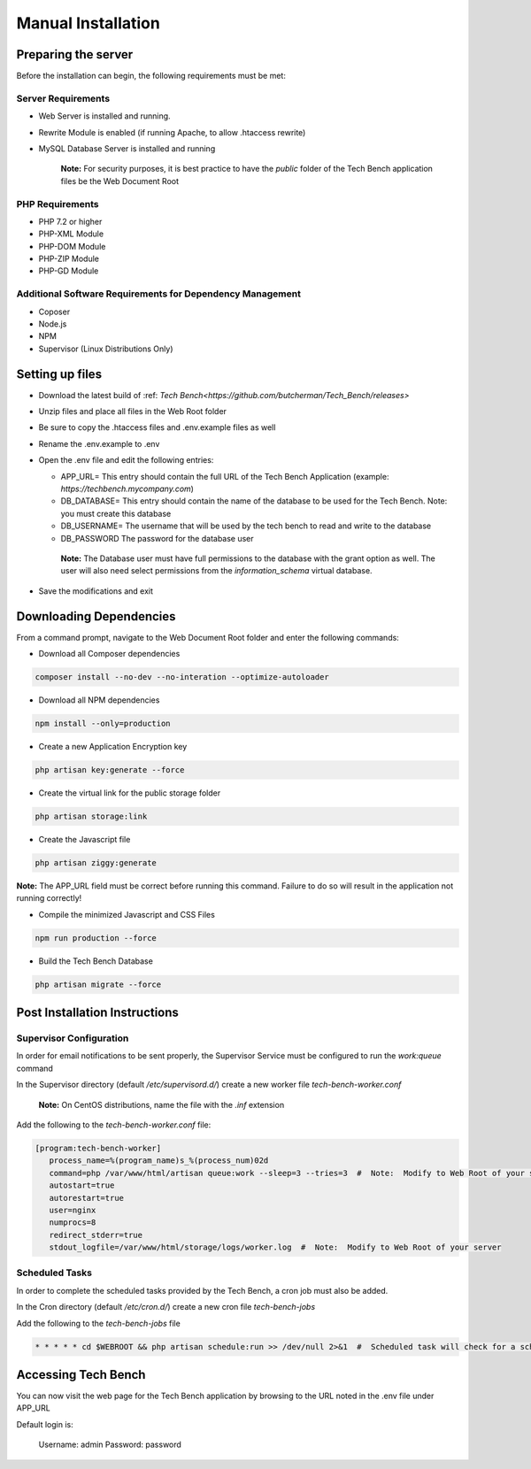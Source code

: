 Manual Installation
===================

Preparing the server
--------------------

Before the installation can begin, the following requirements must be met:

Server Requirements
^^^^^^^^^^^^^^^^^^^

* Web Server is installed and running.
* Rewrite Module is enabled (if running Apache, to allow .htaccess rewrite)
* MySQL Database Server is installed and running

   **Note:**  For security purposes, it is best practice to have the `public` folder of the Tech Bench application files be the Web Document Root

PHP Requirements
^^^^^^^^^^^^^^^^

* PHP 7.2 or higher
* PHP-XML Module
* PHP-DOM Module
* PHP-ZIP Module
* PHP-GD Module

Additional Software Requirements for Dependency Management
^^^^^^^^^^^^^^^^^^^^^^^^^^^^^^^^^^^^^^^^^^^^^^^^^^^^^^^^^^

* Coposer
* Node.js
* NPM
* Supervisor (Linux Distributions Only)

Setting up files
----------------

* Download the latest build of :ref: `Tech Bench<https://github.com/butcherman/Tech_Bench/releases>`
* Unzip files and place all files in the Web Root folder
* Be sure to copy the .htaccess files and .env.example files as well
* Rename the .env.example to .env
* Open the .env file and edit the following entries:

  * APP_URL=  This entry should contain the full URL of the Tech Bench Application (example:  `https://techbench.mycompany.com`)
  * DB_DATABASE=  This entry should contain the name of the database to be used for the Tech Bench.  Note:  you must create this database
  * DB_USERNAME=  The username that will be used by the tech bench to read and write to the database
  * DB_PASSWORD  The password for the database user

   **Note:** The Database user must have full permissions to the database with the grant option as well.  The user will also need select permissions from the `information_schema` virtual database.

* Save the modifications and exit

Downloading Dependencies
------------------------

From a command prompt, navigate to the Web Document Root folder and enter the following commands:

* Download all Composer dependencies

.. code-block:: shell

   composer install --no-dev --no-interation --optimize-autoloader

* Download all NPM dependencies

.. code-block:: shell

   npm install --only=production

* Create a new Application Encryption key

.. code-block:: shell

   php artisan key:generate --force

* Create the virtual link for the public storage folder

.. code-block:: shell

   php artisan storage:link

* Create the Javascript file

.. code-block:: shell

   php artisan ziggy:generate

**Note:** The APP_URL field must be correct before running this command.  Failure to do so will result in the application not running correctly!

* Compile the minimized Javascript and CSS Files

.. code-block:: shell

   npm run production --force

* Build the Tech Bench Database

.. code-block:: shell

   php artisan migrate --force

Post Installation Instructions
------------------------------

Supervisor Configuration
^^^^^^^^^^^^^^^^^^^^^^^^

In order for email notifications to be sent properly, the Supervisor Service must be configured to run the `work:queue` command

In the Supervisor directory (default `/etc/supervisord.d/`) create a new worker file `tech-bench-worker.conf`

   **Note:** On CentOS distributions, name the file with the `.inf` extension

Add the following to the `tech-bench-worker.conf` file:

.. code-block:: shell

   [program:tech-bench-worker]
      process_name=%(program_name)s_%(process_num)02d
      command=php /var/www/html/artisan queue:work --sleep=3 --tries=3  #  Note:  Modify to Web Root of your server
      autostart=true
      autorestart=true
      user=nginx
      numprocs=8
      redirect_stderr=true
      stdout_logfile=/var/www/html/storage/logs/worker.log  #  Note:  Modify to Web Root of your server

Scheduled Tasks
^^^^^^^^^^^^^^^

In order to complete the scheduled tasks provided by the Tech Bench, a cron job must also be added.

In the Cron directory (default `/etc/cron.d/`) create a new cron file `tech-bench-jobs`

Add the following to the `tech-bench-jobs` file

.. code-block:: shell

   * * * * * cd $WEBROOT && php artisan schedule:run >> /dev/null 2>&1  #  Scheduled task will check for a scheduled job every minute

Accessing Tech Bench
--------------------

You can now visit the web page for the Tech Bench application by browsing to the URL noted in the .env file under APP_URL

Default login is:

   Username:  admin
   Password:  password
